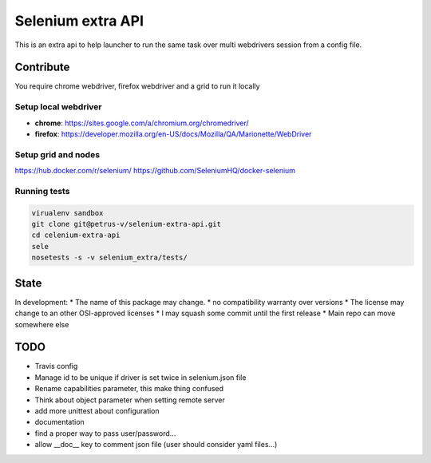 ==================
Selenium extra API
==================

This is an extra api to help launcher to run the same task over multi
webdrivers session from a config file.



Contribute
==========

You require chrome webdriver, firefox webdriver and a grid to run it locally

Setup local webdriver
---------------------

* **chrome**: https://sites.google.com/a/chromium.org/chromedriver/
* **firefox**: https://developer.mozilla.org/en-US/docs/Mozilla/QA/Marionette/WebDriver


Setup grid and nodes
--------------------

https://hub.docker.com/r/selenium/
https://github.com/SeleniumHQ/docker-selenium

Running tests
-------------

.. code-block::

    virualenv sandbox
    git clone git@petrus-v/selenium-extra-api.git
    cd celenium-extra-api
    sele
    nosetests -s -v selenium_extra/tests/


State
=====

In development:
* The name of this package may change.
* no compatibility warranty over versions
* The license may change to an other OSI-approved licenses
* I may squash some commit until the first release
* Main repo can move somewhere else

TODO
====

* Travis config
* Manage id to be unique if driver is set twice in selenium.json file
* Rename capabilities parameter, this make thing confused
* Think about object parameter when setting remote server
* add more unittest about configuration
* documentation
* find a proper way to pass user/password...
* allow __doc__ key to comment json file (user should consider yaml files...)